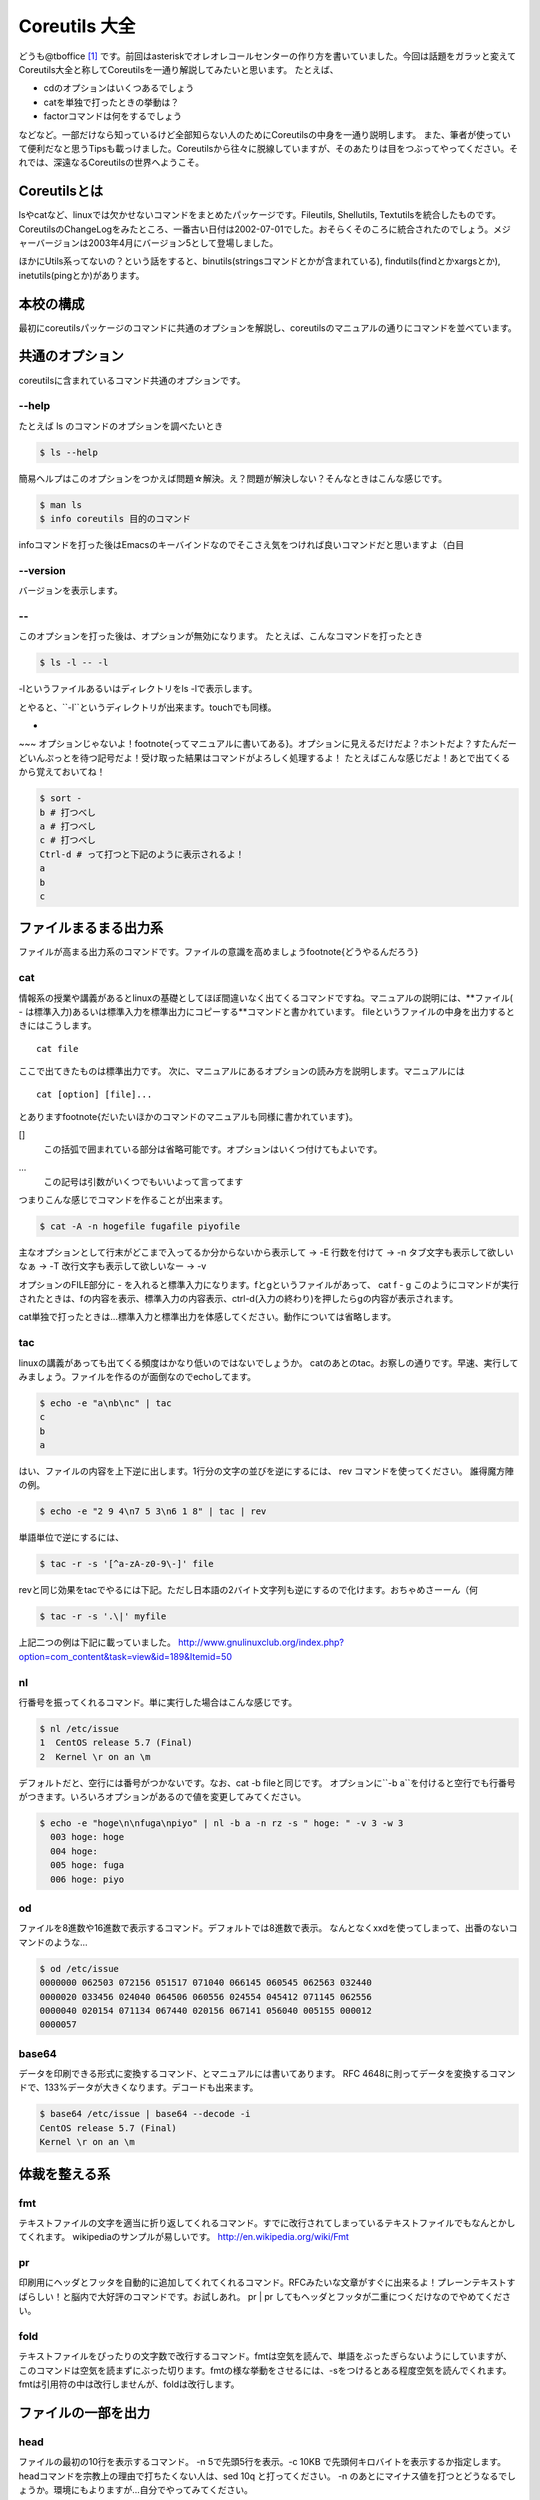 
Coreutils 大全
==============

どうも@tboffice [#twitter-tboffice]_ です。前回はasteriskでオレオレコールセンターの作り方を書いていました。今回は話題をガラッと変えてCoreutils大全と称してCoreutilsを一通り解説してみたいと思います。
たとえば、

* cdのオプションはいくつあるでしょう
* catを単独で打ったときの挙動は？
* factorコマンドは何をするでしょう

などなど。一部だけなら知っているけど全部知らない人のためにCoreutilsの中身を一通り説明します。
また、筆者が使っていて便利だなと思うTipsも載っけました。Coreutilsから往々に脱線していますが、そのあたりは目をつぶってやってください。それでは、深遠なるCoreutilsの世界へようこそ。


Coreutilsとは
-------------
lsやcatなど、linuxでは欠かせないコマンドをまとめたパッケージです。Fileutils, Shellutils, Textutilsを統合したものです。CoreutilsのChangeLogをみたところ、一番古い日付は2002-07-01でした。おそらくそのころに統合されたのでしょう。メジャーバージョンは2003年4月にバージョン5として登場しました。

ほかにUtils系ってないの？という話をすると、binutils(stringsコマンドとかが含まれている), findutils(findとかxargsとか), inetutils(pingとか)があります。 


本校の構成
----------
最初にcoreutilsパッケージのコマンドに共通のオプションを解説し、coreutilsのマニュアルの通りにコマンドを並べています。


共通のオプション
-----------------
coreutilsに含まれているコマンド共通のオプションです。


--help 
~~~~~~
たとえば ls のコマンドのオプションを調べたいとき


.. code-block:: sh

   $ ls --help


簡易ヘルプはこのオプションをつかえば問題☆解決。え？問題が解決しない？そんなときはこんな感じです。


.. code-block:: sh

   $ man ls
   $ info coreutils 目的のコマンド


infoコマンドを打った後はEmacsのキーバインドなのでそこさえ気をつければ良いコマンドだと思いますよ（白目

--version
~~~~~~~~~~
バージョンを表示します。

--
~~~~
このオプションを打った後は、オプションが無効になります。
たとえば、こんなコマンドを打ったとき


.. code-block:: sh

   $ ls -l -- -l


-lというファイルあるいはディレクトリをls -lで表示します。


.. core-block:: sh

   $ mkdir -- -l



とやると、``-l``というディレクトリが出来ます。touchでも同様。

-
~~~
オプションじゃないよ！\footnote{ってマニュアルに書いてある}。オプションに見えるだけだよ？ホントだよ？すたんだーどいんぷっとを待つ記号だよ！受け取った結果はコマンドがよろしく処理するよ！
たとえばこんな感じだよ！あとで出てくるから覚えておいてね！


.. code-block:: sh

   $ sort - 
   b # 打つべし
   a # 打つべし
   c # 打つべし
   Ctrl-d # って打つと下記のように表示されるよ！
   a
   b
   c


ファイルまるまる出力系
----------------------
ファイルが高まる出力系のコマンドです。ファイルの意識を高めましょう\footnote{どうやるんだろう}

cat
~~~
情報系の授業や講義があるとlinuxの基礎としてほぼ間違いなく出てくるコマンドですね。マニュアルの説明には、**ファイル( - は標準入力)あるいは標準入力を標準出力にコピーする**コマンドと書かれています。
fileというファイルの中身を出力するときにはこうします。

:: 

   cat file


ここで出てきたものは標準出力です。
次に、マニュアルにあるオプションの読み方を説明します。マニュアルには


:: 

   cat [option] [file]...


とあります\footnote{だいたいほかのコマンドのマニュアルも同様に書かれています}。


[]
  この括弧で囲まれている部分は省略可能です。オプションはいくつ付けてもよいです。
...
  この記号は引数がいくつでもいいよって言ってます


つまりこんな感じでコマンドを作ることが出来ます。


.. code-block:: sh

   $ cat -A -n hogefile fugafile piyofile


主なオプションとして行末がどこまで入ってるか分からないから表示して -> -E
行数を付けて -> -n
タブ文字も表示して欲しいなぁ -> -T
改行文字も表示して欲しいなー -> -v

オプションのFILE部分に - を入れると標準入力になります。fとgというファイルがあって、
cat f - g 
このようにコマンドが実行されたときは、fの内容を表示、標準入力の内容表示、ctrl-d(入力の終わり)を押したらgの内容が表示されます。

cat単独で打ったときは…標準入力と標準出力を体感してください。動作については省略します。


tac
~~~
linuxの講義があっても出てくる頻度はかなり低いのではないでしょうか。
catのあとのtac。お察しの通りです。早速、実行してみましょう。ファイルを作るのが面倒なのでechoしてます。


.. code-block:: sh

   $ echo -e "a\nb\nc" | tac
   c
   b
   a


はい、ファイルの内容を上下逆に出します。1行分の文字の並びを逆にするには、 rev コマンドを使ってください。
誰得魔方陣の例。


.. code-block:: sh

   $ echo -e "2 9 4\n7 5 3\n6 1 8" | tac | rev 


単語単位で逆にするには、

.. code-block:: sh

   $ tac -r -s '[^a-zA-z0-9\-]' file


revと同じ効果をtacでやるには下記。ただし日本語の2バイト文字列も逆にするので化けます。おちゃめさーーん（何


.. code-block:: sh

   $ tac -r -s '.\|' myfile
   

上記二つの例は下記に載っていました。
http://www.gnulinuxclub.org/index.php?option=com_content&task=view&id=189&Itemid=50


nl
~~~
行番号を振ってくれるコマンド。単に実行した場合はこんな感じです。

.. code-block:: sh

   $ nl /etc/issue                                                                
   1  CentOS release 5.7 (Final)
   2  Kernel \r on an \m
    

デフォルトだと、空行には番号がつかないです。なお、cat -b fileと同じです。
オプションに``-b a``を付けると空行でも行番号がつきます。いろいろオプションがあるので値を変更してみてください。

.. code-block:: sh

  $ echo -e "hoge\n\nfuga\npiyo" | nl -b a -n rz -s " hoge: " -v 3 -w 3
    003 hoge: hoge
    004 hoge: 
    005 hoge: fuga
    006 hoge: piyo


od
~~~
ファイルを8進数や16進数で表示するコマンド。デフォルトでは8進数で表示。
なんとなくxxdを使ってしまって、出番のないコマンドのような...


.. code-block:: sh

  $ od /etc/issue
  0000000 062503 072156 051517 071040 066145 060545 062563 032440
  0000020 033456 024040 064506 060556 024554 045412 071145 062556
  0000040 020154 071134 067440 020156 067141 056040 005155 000012
  0000057


base64
~~~~~~
データを印刷できる形式に変換するコマンド、とマニュアルには書いてあります。
RFC 4648に則ってデータを変換するコマンドで、133%データが大きくなります。デコードも出来ます。

.. code-block:: sh

   $ base64 /etc/issue | base64 --decode -i
   CentOS release 5.7 (Final)
   Kernel \r on an \m



体裁を整える系
--------------

fmt
~~~
テキストファイルの文字を適当に折り返してくれるコマンド。すでに改行されてしまっているテキストファイルでもなんとかしてくれます。
wikipediaのサンプルが易しいです。
http://en.wikipedia.org/wiki/Fmt


pr
~~~
印刷用にヘッダとフッタを自動的に追加してくれてくれるコマンド。RFCみたいな文章がすぐに出来るよ！プレーンテキストすばらしい！と脳内で大好評のコマンドです。お試しあれ。
pr | pr してもヘッダとフッタが二重につくだけなのでやめてください。


fold
~~~~
テキストファイルをぴったりの文字数で改行するコマンド。fmtは空気を読んで、単語をぶったぎらないようにしていますが、このコマンドは空気を読まずにぶった切ります。fmtの様な挙動をさせるには、-sをつけるとある程度空気を読んでくれます。fmtは引用符の中は改行しませんが、foldは改行します。


ファイルの一部を出力
--------------------

head
~~~~~
ファイルの最初の10行を表示するコマンド。
-n 5で先頭5行を表示。-c 10KB で先頭何キロバイトを表示するか指定します。headコマンドを宗教上の理由で打ちたくない人は、sed 10q と打ってください。
-n のあとにマイナス値を打つとどうなるでしょうか。環境にもよりますが...自分でやってみてください。


tail
~~~~~
ファイルの最後の10行を表示するコマンド。サーバ管理者は毎日打っていると言っても過言ではないコマンド。
-f オプションをつけることによって、ターゲットのファイルに対して追加された文字が出てきます。ちなみに複数のファイルを食わせることができるので、アクセスログファイルとアクセスエラーログファイルの両方をtail -f で表示することも可能。パイプでつないで特定の文字列だけ出力することも可能。

.. code-block:: sh
   
   tail -f apache-access.log apache-error.log | grep --color -E "(==|192.168.0.1)"


ログファイルから==または、192.168.0.1という文字列を抜き出しています。"=="というのは、やってみてのお楽しみ。
参考 http://aerith.mydns.jp/regrets/2008/12/tail-color.html

tailコマンドといえば、tailfコマンドに触れないわけにはいかないでしょう。tail -f コマンドと同じような働きをする tailf コマンドがあります。
結論から言うと、最新のcoreutilsを使っているならどっちも変わりありません\footnote{coreutils version 7.5でinotifyに対応した模様。http://dev.ariel-networks.com/Members/inoue/tailf/}。どちらも inotify イベントを受け取って処理するようになっています。
もしも、対象のファイルが消えてしまうときは、ファイルを読み直すオプションを使いましょう。


.. code-block:: sh

   tail -F filename


余談。-r  オプションがあったのですが、coreutilsには実装されていません。tacコマンドを使ってください。

split
~~~~~~


csplit
~~~~~~~

ファイルの要約系
----------------

wc
~~~
通称トイレコマンド。wc -l が有名すぎて、wc単体の結果についてはmanを引かないと忘れてることが多い。

sum
~~~

cksum
~~~~~

md5sum
~~~~~~

sha1sum
~~~~~~~~

sha2系
~~~~~~~

ソート・アート・オンライン系
----------------------------
ファイルの中身をソートするコマンド郡。某SAOとは関係ないです。


sort
~~~~~

shuf
~~~~~
shufって入ってないんだよなーなんでだろう。と思ったら、Coreutilsの6.4から新しく加入。
CentOS5.4とかを使っていると 5.97とかなので入ってない！
ひー

uniq
~~~~

comm
~~~~
ptx
~~~~
tsort
~~~~~

テーブルの欄操作
----------------
cut
~~~
paste
~~~~~
join
~~~~

キャラクタ操作
----------------

tr
~~~

expand
~~~~~~~
unexpand
~~~~~~~~

ファイルリスト表示
------------------
ls
~~~
あああああ。


dir
~~~
あれ？windowsのコマンドじゃないの？

vdir
~~~~
dircolors
~~~~~~~~~

基本的操作
----------
cp
~~~
ln
~~~
ln -sしか使わなくね？

mkdir
~~~~~
mkfifo
~~~~~~
mknod
~~~~~~
readlink
~~~~~~~~~
rmdir
~~~~~
unlink
~~~~~~

ファイルの属性を変更
--------------------
chown
~~~~~
chgrp
~~~~~
chmod
~~~~~
touch
~~~~~

ディスク容量
------------
df
~~
du
~~
デュフフのduと覚えている

stat
~~~~~
自分自身で触ってatime変えたりするので注意

sync
~~~~~
3 syncなんて古い人間はいねがー

truncate
~~~~~~~~

文字を表示
-----------

echo
~~~~

printf
~~~~~~
yes
~~~
yes!アスミス

条件
----
false
~~~~~
true
~~~~
test
~~~~
expr
~~~~

リダイレクション
----------------
tee
~~~~

ファイル名操作
--------------
basename
~~~~~~~~
dirname
~~~~~~~
pathchk
~~~~~~~~
mktemp
~~~~~~
realpath
~~~~~~~~

作業の状況
----------
訳が難しい。http://www.geocities.jp/fut_nis/html/coreutils-ja/Working-context.html
から借りた。

pwd
~~~~
stty
~~~~
printenv
~~~~~~~~
tty
~~~

ユーザの情報
-------------
id
~~~
logname
~~~~~~~
whoami
~~~~~~
わたしはだあれ？コマンド

groups
~~~~~~
users
~~~~~
who
~~~
誰？

システム情報
------------

date
~~~~~
arch
~~~~
nproc
~~~~~
あれ、新しめのコマンドぽい

uname
~~~~~~
hostname
~~~~~~~~
打ってみれば分かる

hostid
~~~~~~
uptime
~~~~~~

SELinux関連
-----------
chcon
~~~~~
runcon
~~~~~~
らんこん

コマンド生成を制御する
----------------------
chroot
~~~~~~
env
~~~
nice
~~~~
nohup
~~~~~
stdbuf
~~~~~~
timeout
~~~~~~~~
小数入れられたっけ？

プロセス操作
-------------
kill
~~~~
ネットワーク系のプロセスに -9 すんなよ！ってばっちゃがいってた
たしかmysql

遅刻
----
sleep
~~~~~

数値関連
--------
factor
~~~~~~
素因数分解をがんばってやってくれる。おわり

seq
~~~~
よく使う


共通のオプション(その2)
------------------------

.. note::
   注釈ですnote

.. warning::
   警告です。warning

.. rubric:: 脚注
.. [#twitter-tboffice] http://twitter.com/tboffice
.. [#core-nage1] 筆者が調べるのがおっくうなだけともいう
.. [#core-utils] ちなみにこの原稿はreStructureTextで書かれていますが、これを処理するのはDocutilsだったり。gnuじゃないけどね
.. [#utils-combine] "The last separate versions were fileutils-4.1.11, textutils-2.1, and sh-utils-2.0.15. The first major release of coreutils-5.0 was announced on Fri, 4 April 2003." (http://www.gnu.org/software/fileutils/fileutils.html)
